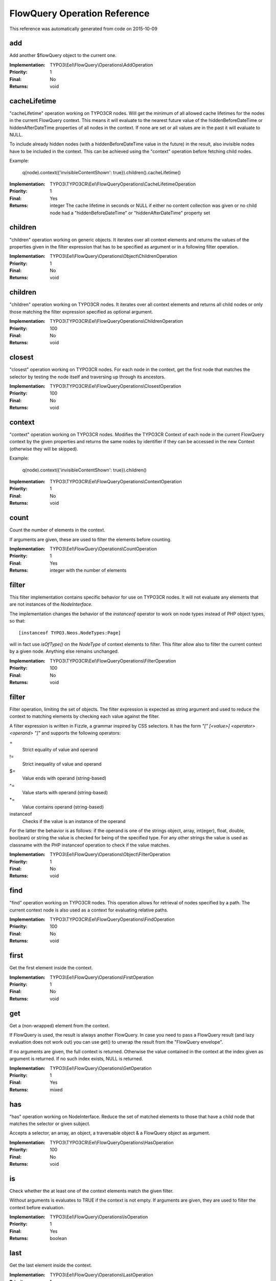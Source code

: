 .. _FlowQuery Operation Reference:

FlowQuery Operation Reference
=============================

This reference was automatically generated from code on 2015-10-09


add
---

Add another $flowQuery object to the current one.

:Implementation: TYPO3\\Eel\\FlowQuery\\Operations\\AddOperation
:Priority: 1
:Final: No
:Returns: void





cacheLifetime
-------------

"cacheLifetime" operation working on TYPO3CR nodes. Will get the minimum of all allowed cache lifetimes for the
nodes in the current FlowQuery context. This means it will evaluate to the nearest future value of the
hiddenBeforeDateTime or hiddenAfterDateTime properties of all nodes in the context. If none are set or all values
are in the past it will evaluate to NULL.

To include already hidden nodes (with a hiddenBeforeDateTime value in the future) in the result, also invisible nodes
have to be included in the context. This can be achieved using the "context" operation before fetching child nodes.

Example:

	q(node).context({'invisibleContentShown': true}).children().cacheLifetime()

:Implementation: TYPO3\\TYPO3CR\\Eel\\FlowQueryOperations\\CacheLifetimeOperation
:Priority: 1
:Final: Yes
:Returns: integer The cache lifetime in seconds or NULL if either no content collection was given or no child node had a "hiddenBeforeDateTime" or "hiddenAfterDateTime" property set





children
--------

"children" operation working on generic objects. It iterates over all
context elements and returns the values of the properties given in the
filter expression that has to be specified as argument or in a following
filter operation.

:Implementation: TYPO3\\Eel\\FlowQuery\\Operations\\Object\\ChildrenOperation
:Priority: 1
:Final: No
:Returns: void





children
--------

"children" operation working on TYPO3CR nodes. It iterates over all
context elements and returns all child nodes or only those matching
the filter expression specified as optional argument.

:Implementation: TYPO3\\TYPO3CR\\Eel\\FlowQueryOperations\\ChildrenOperation
:Priority: 100
:Final: No
:Returns: void





closest
-------

"closest" operation working on TYPO3CR nodes. For each node in the context,
get the first node that matches the selector by testing the node itself and
traversing up through its ancestors.

:Implementation: TYPO3\\TYPO3CR\\Eel\\FlowQueryOperations\\ClosestOperation
:Priority: 100
:Final: No
:Returns: void





context
-------

"context" operation working on TYPO3CR nodes. Modifies the TYPO3CR Context of each
node in the current FlowQuery context by the given properties and returns the same
nodes by identifier if they can be accessed in the new Context (otherwise they
will be skipped).

Example:

	q(node).context({'invisibleContentShown': true}).children()

:Implementation: TYPO3\\TYPO3CR\\Eel\\FlowQueryOperations\\ContextOperation
:Priority: 1
:Final: No
:Returns: void





count
-----

Count the number of elements in the context.

If arguments are given, these are used to filter the elements before counting.

:Implementation: TYPO3\\Eel\\FlowQuery\\Operations\\CountOperation
:Priority: 1
:Final: Yes
:Returns: integer with the number of elements





filter
------

This filter implementation contains specific behavior for use on TYPO3CR
nodes. It will not evaluate any elements that are not instances of the
`NodeInterface`.

The implementation changes the behavior of the `instanceof` operator to
work on node types instead of PHP object types, so that::

	[instanceof TYPO3.Neos.NodeTypes:Page]

will in fact use `isOfType()` on the `NodeType` of context elements to
filter. This filter allow also to filter the current context by a given
node. Anything else remains unchanged.

:Implementation: TYPO3\\TYPO3CR\\Eel\\FlowQueryOperations\\FilterOperation
:Priority: 100
:Final: No
:Returns: void





filter
------

Filter operation, limiting the set of objects. The filter expression is
expected as string argument and used to reduce the context to matching
elements by checking each value against the filter.

A filter expression is written in Fizzle, a grammar inspired by CSS selectors.
It has the form `"[" [<value>] <operator> <operand> "]"` and supports the
following operators:

=
  Strict equality of value and operand
!=
  Strict inequality of value and operand
$=
  Value ends with operand (string-based)
^=
  Value starts with operand (string-based)
*=
  Value contains operand (string-based)
instanceof
  Checks if the value is an instance of the operand

For the latter the behavior is as follows: if the operand is one of the strings
object, array, int(eger), float, double, bool(ean) or string the value is checked
for being of the specified type. For any other strings the value is used as
classname with the PHP instanceof operation to check if the value matches.

:Implementation: TYPO3\\Eel\\FlowQuery\\Operations\\Object\\FilterOperation
:Priority: 1
:Final: No
:Returns: void





find
----

"find" operation working on TYPO3CR nodes. This operation allows for retrieval
of nodes specified by a path. The current context node is also used as a context
for evaluating relative paths.

:Implementation: TYPO3\\TYPO3CR\\Eel\\FlowQueryOperations\\FindOperation
:Priority: 100
:Final: No
:Returns: void





first
-----

Get the first element inside the context.

:Implementation: TYPO3\\Eel\\FlowQuery\\Operations\\FirstOperation
:Priority: 1
:Final: No
:Returns: void





get
---

Get a (non-wrapped) element from the context.

If FlowQuery is used, the result is always another FlowQuery. In case you
need to pass a FlowQuery result (and lazy evaluation does not work out) you
can use get() to unwrap the result from the "FlowQuery envelope".

If no arguments are given, the full context is returned. Otherwise the
value contained in the context at the index given as argument is
returned. If no such index exists, NULL is returned.

:Implementation: TYPO3\\Eel\\FlowQuery\\Operations\\GetOperation
:Priority: 1
:Final: Yes
:Returns: mixed





has
---

"has" operation working on NodeInterface. Reduce the set of matched elements
to those that have a child node that matches the selector or given subject.

Accepts a selector, an array, an object, a traversable object & a FlowQuery
object as argument.

:Implementation: TYPO3\\TYPO3CR\\Eel\\FlowQueryOperations\\HasOperation
:Priority: 100
:Final: No
:Returns: void





is
--

Check whether the at least one of the context elements match the given filter.

Without arguments is evaluates to TRUE if the context is not empty. If arguments
are given, they are used to filter the context before evaluation.

:Implementation: TYPO3\\Eel\\FlowQuery\\Operations\\IsOperation
:Priority: 1
:Final: Yes
:Returns: boolean





last
----

Get the last element inside the context.

:Implementation: TYPO3\\Eel\\FlowQuery\\Operations\\LastOperation
:Priority: 1
:Final: No
:Returns: void





next
----

"next" operation working on TYPO3CR nodes. It iterates over all
context elements and returns each following sibling or only those matching
the filter expression specified as optional argument.

:Implementation: TYPO3\\TYPO3CR\\Eel\\FlowQueryOperations\\NextOperation
:Priority: 100
:Final: No
:Returns: void





parent
------

"parent" operation working on TYPO3CR nodes. It iterates over all
context elements and returns each direct parent nodes or only those matching
the filter expression specified as optional argument.

:Implementation: TYPO3\\TYPO3CR\\Eel\\FlowQueryOperations\\ParentOperation
:Priority: 100
:Final: No
:Returns: void





parents
-------

"parents" operation working on TYPO3CR nodes. It iterates over all
context elements and returns the parent nodes or only those matching
the filter expression specified as optional argument.

:Implementation: TYPO3\\TYPO3CR\\Eel\\FlowQueryOperations\\ParentsOperation
:Priority: 100
:Final: No
:Returns: void





prev
----

"prev" operation working on TYPO3CR nodes. It iterates over all
context elements and returns each preceding sibling or only those matching
the filter expression specified as optional argument

:Implementation: TYPO3\\TYPO3CR\\Eel\\FlowQueryOperations\\PrevOperation
:Priority: 100
:Final: No
:Returns: void





property
--------

Used to access properties of a TYPO3CR Node. If the property mame is
prefixed with _, internal node properties like start time, end time,
hidden are accessed.

:Implementation: TYPO3\\TYPO3CR\\Eel\\FlowQueryOperations\\PropertyOperation
:Priority: 100
:Final: Yes
:Returns: mixed





property
--------

Access properties of an object using ObjectAccess.

Expects the name of a property as argument. If the context is empty, NULL
is returned. Otherwise the value of the property on the first context
element is returned.

:Implementation: TYPO3\\Eel\\FlowQuery\\Operations\\Object\\PropertyOperation
:Priority: 1
:Final: Yes
:Returns: mixed





siblings
--------

"siblings" operation working on TYPO3CR nodes. It iterates over all
context elements and returns all sibling nodes or only those matching
the filter expression specified as optional argument.

:Implementation: TYPO3\\TYPO3CR\\Eel\\FlowQueryOperations\\SiblingsOperation
:Priority: 100
:Final: No
:Returns: void





slice
-----

Slice the current context

If no arguments are given, the full context is returned. Otherwise the
value contained in the context are sliced with offset and length.

:Implementation: TYPO3\\Eel\\FlowQuery\\Operations\\SliceOperation
:Priority: 1
:Final: No
:Returns: void




